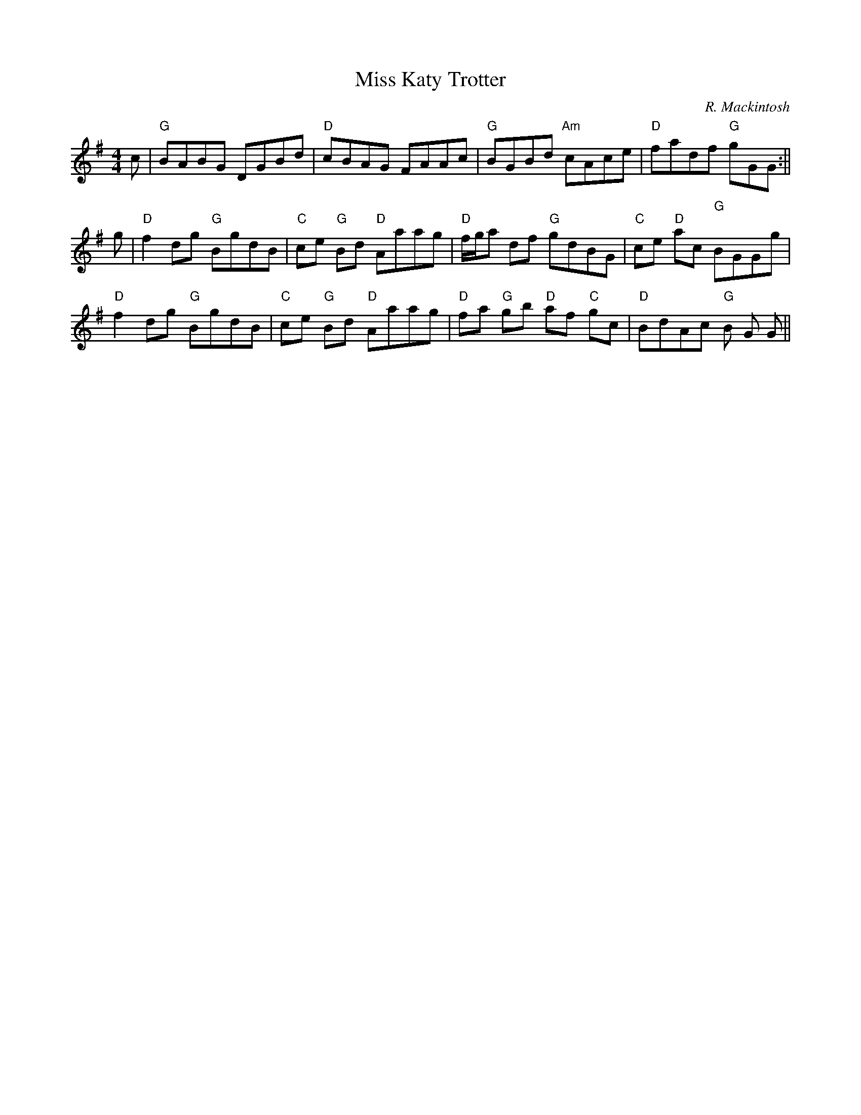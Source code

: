 X:4
T:Miss Katy Trotter
M:4/4
L:1/8
C:R. Mackintosh
R:Reel
K:G
c|"G"BABG DGBd|"D"cBAG FAAc|"G"BGBd "Am"cAce|"D"fadf "G"gGG:||!
g|"D"f2dg "G"BgdB|"C"ce "G"Bd "D"Aaag|"D"f/g/a df "G"gdBG|"C"ce "D"ac "G
"
BGGg|!
"D"f2dg "G"BgdB|"C"ce "G"Bd "D"Aaag|"D"fa "G"gb "D"af "C"gc|"D"BdAc "G"B
G
G||
